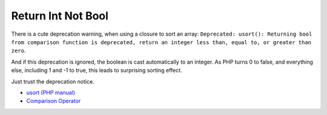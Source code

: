 .. _return-int-not-bool:

Return Int Not Bool
-------------------

.. meta::
	:description:
		Return Int Not Bool: There is a cute deprecation warning, when using a closure to sort an array: ``Deprecated: usort(): Returning bool from comparison function is deprecated, return an integer less than, equal to, or greater than zero``.
	:twitter:card: summary_large_image
	:twitter:site: @exakat
	:twitter:title: Return Int Not Bool
	:twitter:description: Return Int Not Bool: There is a cute deprecation warning, when using a closure to sort an array: ``Deprecated: usort(): Returning bool from comparison function is deprecated, return an integer less than, equal to, or greater than zero``
	:twitter:creator: @exakat
	:twitter:image:src: https://php-tips.readthedocs.io/en/latest/_images/return_int_not_bool.png.png
	:og:image: https://php-tips.readthedocs.io/en/latest/_images/return_int_not_bool.png
	:og:title: Return Int Not Bool
	:og:type: article
	:og:description: There is a cute deprecation warning, when using a closure to sort an array: ``Deprecated: usort(): Returning bool from comparison function is deprecated, return an integer less than, equal to, or greater than zero``
	:og:url: https://php-tips.readthedocs.io/en/latest/tips/return_int_not_bool.html
	:og:locale: en

There is a cute deprecation warning, when using a closure to sort an array: ``Deprecated: usort(): Returning bool from comparison function is deprecated, return an integer less than, equal to, or greater than zero``.

And if this deprecation is ignored, the boolean is cast automatically to an integer. As PHP turns 0 to false, and everything else, including 1 and -1 to true, this leads to surprising sorting effect.

Just trust the deprecation notice.

.. image:: ../images/return_int_not_bool.png

* `usort (PHP manual) <https://www.php.net/manual/en/function.usort.php>`_
* `Comparison Operator <https://www.php.net/manual/en/language.operators.comparison.php>`_


